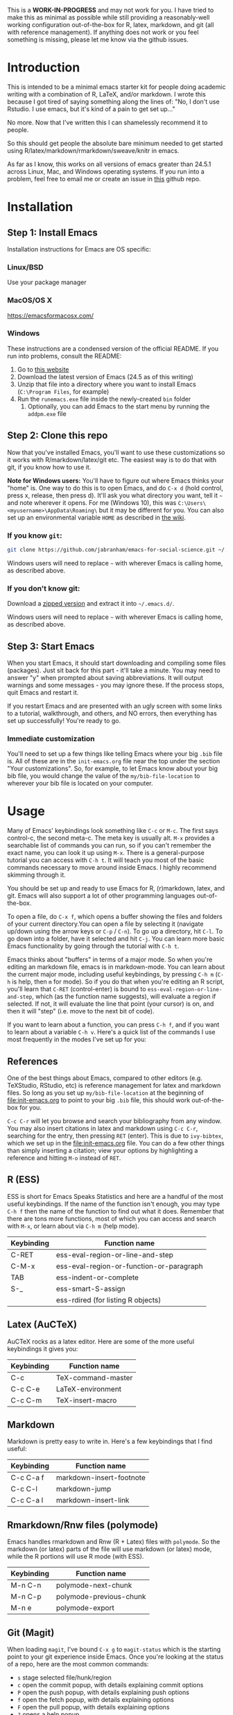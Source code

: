 This is a *WORK-IN-PROGRESS* and may not work for you. I have tried to make this as minimal as possible while still providing a reasonably-well working configuration out-of-the-box for R, latex, markdown, and git (all with reference management). If anything does not work or you feel something is missing, please let me know via the github issues. 
* Introduction

  This is intended to be a minimal emacs starter kit for people doing academic writing with a combination of R, LaTeX, and/or markdown. I wrote this because I got tired of saying something along the lines of: "No, I don't use Rstudio. I use emacs, but it's kind of a pain to get set up..."

  No more. Now that I've written this I can shamelessly recommend it to people.

  So this should get people the absolute bare minimum needed to get started using R/latex/markdown/rmarkdown/sweave/knitr in emacs.

  As far as I know, this works on all versions of emacs greater than 24.5.1 across Linux, Mac, and Windows operating systems. If you run into a problem, feel free to email me or create an issue in [[https://github.com/jabranham/emacs-for-social-science][this]] github repo.
* Installation 
** Step 1: Install Emacs 
   Installation instructions for Emacs are OS specific:
*** Linux/BSD
    Use your package manager
*** MacOS/OS X
    https://emacsformacosx.com/
*** Windows 
    These instructions are a condensed version of the official README. If you run into problems, consult the README:
    1. Go to [[http://ftp.gnu.org/gnu/emacs/windows/][this website]]
    2. Download the latest version of Emacs (24.5 as of this writing)
    3. Unzip that file into a directory where you want to install Emacs (=C:\Program Files=, for example)
    4. Run the =runemacs.exe= file inside the newly-created =bin= folder
       1. Optionally, you can add Emacs to the start menu by running the =addpm.exe= file
** Step 2: Clone this repo 
   Now that you've installed Emacs, you'll want to use these customizations so it works with R/markdown/latex/git etc. The easiest way is to do that with git, if you know how to use it.

   *Note for Windows users:* You'll have to figure out where Emacs thinks your "home" is. One way to do this is to open Emacs, and do =C-x d= (hold control, press x, release, then press d). It'll ask you what directory you want, tell it =~= and note wherever it opens. For me (Windows 10), this was =C:\Users\<myusername>\AppData\Roaming\= but it may be different for you. You can also set up an environmental variable =HOME= as described in [[https://www.emacswiki.org/emacs/MsWindowsDotEmacs][the wiki]].
   
*** If you know =git=: 
    #+BEGIN_SRC sh
      git clone https://github.com/jabranham/emacs-for-social-science.git ~/.emacs.d/
    #+END_SRC
   
    Windows users will need to replace =~= with wherever Emacs is calling home, as described above.
    
*** If you don't know git:
    Download a [[https://github.com/jabranham/emacs-for-social-science/archive/master.zip][zipped version]] and extract it into =~/.emacs.d/=. 

    Windows users will need to replace =~= with wherever Emacs is calling home, as described above.
    
** Step 3: Start Emacs
   When you start Emacs, it should start downloading and compiling some files (packages). Just sit back for this part - it'll take a minute. You may need to answer "y" when prompted about saving abbreviations. It will output warnings and some messages - you may ignore these. If the process stops, quit Emacs and restart it.

   If you restart Emacs and are presented with an ugly screen with some links to a tutorial, walkthrough, and others, and NO errors, then everything has set up successfully! You're ready to go.

*** Immediate customization
    You'll need to set up a few things like telling Emacs where your big =.bib= file is. All of these are in the =init-emacs.org= file near the top under the section "Your customizations". So, for example, to let Emacs know about your big bib file, you would change the value of the =my/bib-file-location= to wherever your bib file is located on your computer.
   
* Usage

  Many of Emacs' keybindings look something like =C-c= or =M-c=. The first says control-c, the second meta-c. The meta key is usually alt. =M-x= provides a searchable list of commands you can run, so if you can't remember the exact name, you can look it up using =M-x=. There is a general-purpose tutorial you can access with =C-h t=. It will teach you most of the basic commands necessary to move around inside Emacs. I highly recommend skimming through it. 

  You should be set up and ready to use Emacs for R, (r)markdown, latex, and git. Emacs will also support a lot of other programming languages out-of-the-box.

  To open a file, do =C-x f=, which opens a buffer showing the files and folders of your current directory.You can open a file by selecting it (navigate up/down using the arrow keys or =C-p= / =C-n=). To go up a directory, hit =C-l=. To go down into a folder, have it selected and hit =C-j=. You can learn more basic Emacs functionality by going through the tutorial with =C-h t=.

  Emacs thinks about "buffers" in terms of a major mode. So when you're editing an markdown file, emacs is in markdown-mode. You can learn about the current major mode, including useful keybindings, by pressing =C-h m= (=C-h= is help, then =m= for mode). So if you do that when you're editing an R script, you'll learn that =C-RET= (control-enter) is bound to =ess-eval-region-or-line-and-step=, which (as the function name suggests), will evaluate a region if selected. If not, it will evaluate the line that point (your cursor) is on, and then it will "step" (i.e. move to the next bit of code). 

  If you want to learn about a function, you can press =C-h f=, and if you want to learn about a variable =C-h v=. Here's a quick list of the commands I use most frequently in the modes I've set up for you:

** References
   One of the best things about Emacs, compared to other editors (e.g. TeXStudio, RStudio, etc) is reference management for latex and markdown files. So long as you set up =my/bib-file-location= at the beginning of [[file:init-emacs.org]] to point to your big =.bib= file, this should work out-of-the-box for you. 

   =C-c C-r= will let you browse and search your bibliography from any window. You may also insert citations in latex and markdown using =C-c C-r=, searching for the entry, then pressing =RET= (enter). This is due to =ivy-bibtex=, which we set up in the [[file:init-emacs.org]] file. You can do a few other things than simply inserting a citation; view your options by highlighting a reference and hitting =M-o= instead of =RET=. 
** R (ESS)
   ESS is short for Emacs Speaks Statistics and here are a handful of the most useful keybindings. If the name of the function isn't enough, you may type =C-h f= then the name of the function to find out what it does. Remember that there are tons more functions, most of which you can access and search with =M-x=, or learn about via =C-h m= (help mode).

   | Keybinding | Function name                            |
   |------------+------------------------------------------|
   | C-RET      | ess-eval-region-or-line-and-step         |
   | C-M-x      | ess-eval-region-or-function-or-paragraph |
   | TAB        | ess-indent-or-complete                   |
   | S-_        | ess-smart-S-assign                       |
   |            | ess-rdired (for listing R objects)       |

** Latex (AuCTeX)
   AuCTeX rocks as a latex editor. Here are some of the more useful keybindings it gives you:

   | Keybinding | Function name      |
   |------------+--------------------|
   | C-c        | TeX-command-master |
   | C-c C-e    | LaTeX-environment  |
   | C-c C-m    | TeX-insert-macro   |

** Markdown
   Markdown is pretty easy to write in. Here's a few keybindings that I find useful:

   | Keybinding | Function name            |
   |------------+--------------------------|
   | C-c C-a f  | markdown-insert-footnote |
   | C-c C-l    | markdown-jump            |
   | C-c C-a l  | markdown-insert-link     |

** Rmarkdown/Rnw files (polymode)
   Emacs handles rmarkdown and Rnw (R + Latex) files with =polymode=. So the markdown (or latex) parts of the file will use markdown (or latex) mode, while the R portions will use R mode (with ESS). 

   | Keybinding | Function name           |
   |------------+-------------------------|
   | M-n C-n    | polymode-next-chunk     |
   | M-n C-p    | polymode-previous-chunk |
   | M-n e      | polymode-export         | 
  
** Git (Magit)
   When loading =magit=, I've bound =C-x g= to =magit-status= which is the starting point to your git experience inside Emacs. Once you're looking at the status of a repo, here are the most common commands:

   - =s= stage selected file/hunk/region
   - =c= open the commit popup, with details explaining commit options
   - =P= open the push popup, with details explaining push options
   - =f= open the fetch popup, with details explaining options
   - =F= open the pull popup, with details explaining options 
   - =?= opens a help popup

* Further customization 

  In [[file:init-emacs.org]] I've pointed out a few options you may wish to customize, such as =bibtex-complation-library-path= (for keeping track of pdfs associated with articles in your bib file) and =bibtex-completion-notes-path= (for keeping track of notes associated with entries in your bib file). Customization is usually as easy as setting the value of a variable. For example, set up where you keep pdfs, you could put the following under the =:config= of =use-package ivy-bibtex=:

  #+BEGIN_EXAMPLE
    (setq bibtex-completion-library-path "~/Dropbox/reference-pdfs")
  #+END_EXAMPLE

** Finding customizations
   You can check out everything that's customizable for each mode via =M-x customize-group= and entering the group you want. Or, alternatively, do =C-h v= ("help variable") and search for a variable you think might exist. So, if you're annoyed that ESS asks you for a starting directory every time you start it, you could do =C-h v ess dir= which shows you that =ess-ask-for-ess-directory= is a variable. It's documentation says that if it's non-nil ESS asks for a directory. So if you don't want that, you just need to set the value of that variable to nil in your [[file:init-emacs.org]] file. I'd do it under the =:config= part of =use-package ess-site= with something like this:

   #+BEGIN_EXAMPLE
(setq ess-ask-for-ess-directory nil)
   #+END_EXAMPLE

* Other starter kits

  I'm by no means the first person to write a starter kit. There are several others out there, all of which are awesome. Perhaps of most direct relevance here are:
  
  - [[https://github.com/kjhealy/emacs-starter-kit][Kieran Healy's starter kit]], which is specifically aimed at social scientists working in markdown/R/latex/git. There are a few differences between this and that one:
    - I don't include as many customizations. This is intentional - his probably works better out-of-the-box for many people, but I think that this one should be easier to understand and further customize.
    - His is focused on Macs whereas this starter kit supports Linux, Mac, and Windows OS's (BSD should also work but has not been tested)
  - [[http://spacemacs.org/][Spacemacs]] is a community driven configuration. It is very powerful but super complicated - much more so than most people need. That said, if you're used to vim keybindings, this is probably the way to go

* Troubleshooting
  
  Emacs is a computer program, and there are always problems with computer programs! I use a Linux distribution and so have tested this pretty thoroughly there. It should work fine. I have loaded it on Windows as well and it should work. I haven't tested in on a Mac (don't have access), but there's no reason it shouldn't work there just fine. If you run into trouble, read this section. If you still can't get something to work, please open an issue on github. 

** Mac
   Macs do not come with a spell checking program installed that Emacs can use. You'll need to install one - aspell is what I recommend. The recommended way is with [[http://brew.sh/][homebrew]]:

   #+BEGIN_EXAMPLE
     brew install aspell
   #+END_EXAMPLE

** Windows
   Windows is... a tedious operating system. Emacs has a whole FAQ set up [[https://www.gnu.org/software/emacs/manual/html_mono/efaq-w32.html][here]] that may help you find a solution to your problem. 
